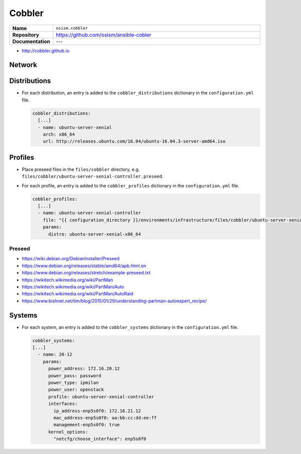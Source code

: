 =======
Cobbler
=======

.. list-table::
   :widths: 10 90
   :align: left

   * - **Name**
     - ``osism.cobbler``
   * - **Repository**
     - https://github.com/osism/ansible-cobler
   * - **Documentation**
     - ---

* http://cobbler.github.io

Network
=======

Distributions
=============

* For each distribution, an entry is added to the ``cobbler_distributions`` dictionary in the ``configuration.yml`` file.

  .. code-block:: yaml

     cobbler_distributions:
       [...]
       - name: ubuntu-server-xenial
         arch: x86_64
         url: http://releases.ubuntu.com/16.04/ubuntu-16.04.3-server-amd64.iso

Profiles
========

* Place preseed files in the ``files/cobbler`` directory, e.g. ``files/cobbler/ubuntu-server-xenial-controller.preseed``.
* For each profile, an entry is added to the ``cobbler_profiles`` dictionary in the ``configuration.yml`` file.

  .. code-block:: yaml

     cobbler_profiles:
       [...]
       - name: ubuntu-server-xenial-controller
         file: "{{ configuration_directory }}/environments/infrastructure/files/cobbler/ubuntu-server-xenial-controller.preseed"
         params:
           distro: ubuntu-server-xenial-x86_64

Preseed
-------

* https://wiki.debian.org/DebianInstaller/Preseed
* https://www.debian.org/releases/stable/amd64/apb.html.en
* https://www.debian.org/releases/stretch/example-preseed.txt
* https://wikitech.wikimedia.org/wiki/PartMan
* https://wikitech.wikimedia.org/wiki/PartMan/Auto
* https://wikitech.wikimedia.org/wiki/PartMan/AutoRaid
* https://www.bishnet.net/tim/blog/2015/01/29/understanding-partman-autoexpert_recipe/

Systems
=======

* For each system, an entry is added to the ``cobbler_systems`` dictionary in the ``configuration.yml`` file.

  .. code-block:: yaml

     cobbler_systems:
     [...]
       - name: 20-12
         params:
           power_address: 172.16.20.12
           power_pass: password
           power_type: ipmilan
           power_user: openstack
           profile: ubuntu-server-xenial-controller
           interfaces:
             ip_address-enp5s0f0: 172.16.21.12
             mac_address-enp5s0f0: aa:bb:cc:dd:ee:ff
             management-enp5s0f0: true
           kernel_options:
             "netcfg/choose_interface": enp5s0f0
